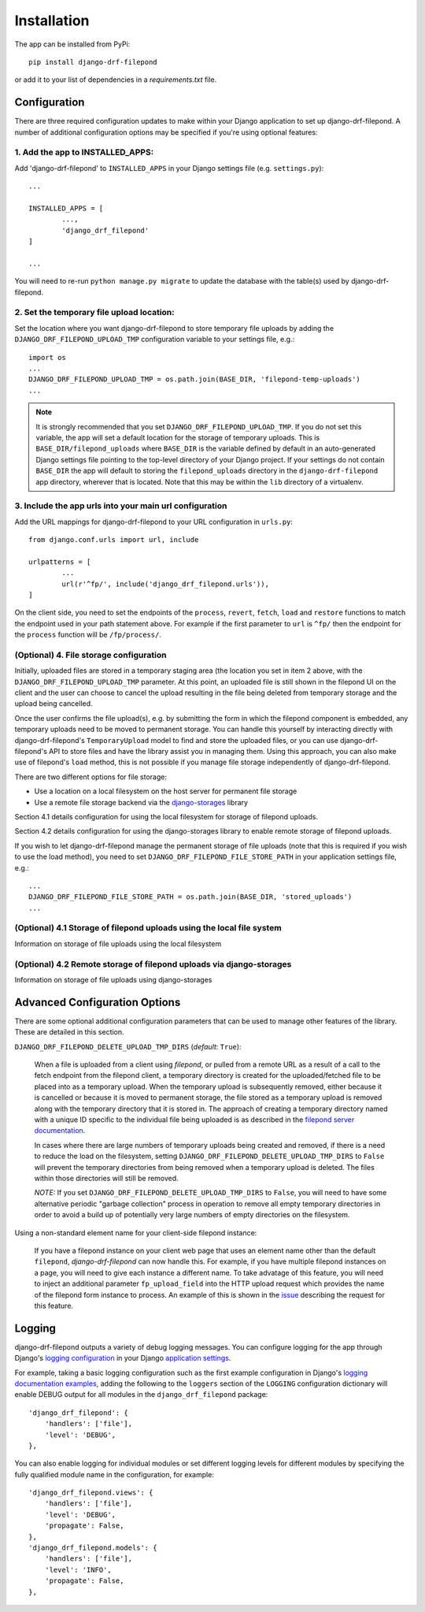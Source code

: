 Installation
============

The app can be installed from PyPi::

	pip install django-drf-filepond

or add it to your list of dependencies in a *requirements.txt* file.

Configuration
-------------

There are three required configuration updates to make within your Django 
application to set up django-drf-filepond. A number of additional 
configuration options may be specified if you're using optional features:

1. Add the app to INSTALLED_APPS:
^^^^^^^^^^^^^^^^^^^^^^^^^^^^^^^^^

Add 'django-drf-filepond' to ``INSTALLED_APPS`` in your Django settings 
file (e.g. ``settings.py``)::

	...
	
	INSTALLED_APPS = [
		...,
		'django_drf_filepond'
	]
	
	...

You will need to re-run ``python manage.py migrate`` to update the database 
with the table(s) used by django-drf-filepond.

2. Set the temporary file upload location:
^^^^^^^^^^^^^^^^^^^^^^^^^^^^^^^^^^^^^^^^^^

Set the location where you want django-drf-filepond to store temporary 
file uploads by adding the ``DJANGO_DRF_FILEPOND_UPLOAD_TMP`` configuration 
variable to your settings file, e.g.::

	import os
	...
	DJANGO_DRF_FILEPOND_UPLOAD_TMP = os.path.join(BASE_DIR, 'filepond-temp-uploads')
	...

.. note:: It is strongly recommended that you set 
	``DJANGO_DRF_FILEPOND_UPLOAD_TMP``. If you do not set this variable, the 
	app will set a default location for the storage of temporary uploads. 
	This is ``BASE_DIR/filepond_uploads`` where ``BASE_DIR`` is the variable 
	defined by default in an auto-generated Django settings file pointing to 
	the top-level directory of your Django project. If your settings do not 
	contain ``BASE_DIR`` the app will default to storing the 
	``filepond_uploads`` directory in the ``django-drf-filepond`` app  
	directory, wherever that is located. Note that this may be within the  
	``lib`` directory of a virtualenv.

3. Include the app urls into your main url configuration
^^^^^^^^^^^^^^^^^^^^^^^^^^^^^^^^^^^^^^^^^^^^^^^^^^^^^^^^

Add the URL mappings for django-drf-filepond to your URL configuration 
in ``urls.py``::

	from django.conf.urls import url, include
	
	urlpatterns = [
		...
		url(r'^fp/', include('django_drf_filepond.urls')),
	]

On the client side, you need to set the endpoints of the ``process``, 
``revert``, ``fetch``, ``load`` and ``restore`` functions to match the 
endpoint used in your path statement above. For example if the first 
parameter to ``url`` is ``^fp/`` then the endpoint for the ``process`` 
function will be ``/fp/process/``.

(Optional) 4. File storage configuration
^^^^^^^^^^^^^^^^^^^^^^^^^^^^^^^^^^^^^^^^

Initially, uploaded files are stored in a temporary staging area (the 
location you set in item 2 above, with the ``DJANGO_DRF_FILEPOND_UPLOAD_TMP`` 
parameter. At this point, an uploaded file is still shown in the filepond UI  
on the client and the user can choose to cancel the upload resulting in the  
file being deleted from temporary storage and the upload being cancelled.

Once the user confirms the file upload(s), e.g. by submitting the form in 
which the filepond component is embedded, any temporary uploads need to be  
moved to permanent storage. You can handle this yourself by interacting 
directly with django-drf-filepond's ``TemporaryUpload`` model to find and   
store the uploaded files, or you can use django-drf-filepond's API to store  
files and have the library assist you in managing them. Using this approach,  
you can also make use of filepond's ``load`` method, this is not possible if 
you manage file storage independently of django-drf-filepond.  

There are two different options for file storage:

- Use a location on a local filesystem on the host server for permanent file storage
   
- Use a remote file storage backend via the `django-storages <https://django-storages.readthedocs.io/en/latest>`_ library 

Section 4.1 details configuration for using the local filesystem for 
storage of filepond uploads.

Section 4.2 details configuration for using the django-storages library to 
enable remote storage of filepond uploads.

If you wish to let django-drf-filepond manage the permanent storage of file 
uploads (note that this is required if you wish to use the load method), 
you need to set ``DJANGO_DRF_FILEPOND_FILE_STORE_PATH`` in your application 
settings file, e.g.::

	...
	DJANGO_DRF_FILEPOND_FILE_STORE_PATH = os.path.join(BASE_DIR, 'stored_uploads')
	...

(Optional) 4.1 Storage of filepond uploads using the local file system
^^^^^^^^^^^^^^^^^^^^^^^^^^^^^^^^^^^^^^^^^^^^^^^^^^^^^^^^^^^^^^^^^^^^^^

Information on storage of file uploads using the local filesystem

(Optional) 4.2 Remote storage of filepond uploads via django-storages
^^^^^^^^^^^^^^^^^^^^^^^^^^^^^^^^^^^^^^^^^^^^^^^^^^^^^^^^^^^^^^^^^^^^^^

Information on storage of file uploads using django-storages

Advanced Configuration Options
------------------------------

There are some optional additional configuration parameters that can be used 
to manage other features of the library. These are detailed in this section.

``DJANGO_DRF_FILEPOND_DELETE_UPLOAD_TMP_DIRS`` (*default*: ``True``):

	When a file is uploaded from a client using *filepond*, or pulled from a 
	remote URL as a result of a call to the fetch endpoint from the filepond 
	client, a temporary directory is created for the uploaded/fetched file  
	to be placed into as a temporary upload. When the temporary upload is 
	subsequently removed, either because it is cancelled or because it is 
	moved to permanent storage, the file stored as a temporary upload is 
	removed along with the temporary directory that it is stored in. The 
	approach of creating a temporary directory named with a unique ID 
	specific to the individual file being uploaded is as described in the 
	`filepond server documentation <https://pqina.nl/filepond/docs/patterns/api/server/#process>`_.
	
	In cases where there are large numbers of temporary uploads being 
	created and removed, if there is a need to reduce the load on the 
	filesystem, setting ``DJANGO_DRF_FILEPOND_DELETE_UPLOAD_TMP_DIRS`` to 
	``False`` will prevent the temporary directories from being removed when 
	a temporary upload is deleted. The files within those directories will 
	still be removed.
	
	*NOTE:* If you set ``DJANGO_DRF_FILEPOND_DELETE_UPLOAD_TMP_DIRS`` to   
	``False``, you will need to have some alternative periodic "garbage   
	collection" process in operation to remove all empty temporary   
	directories in order to avoid a build up of potentially very large   
	numbers of empty directories on the filesystem.
	   
Using a non-standard element name for your client-side filepond instance:

	If you have a filepond instance on your client web page that uses an  
	element name other than the default ``filepond``, *django-drf-filepond* 
	can now handle this. For example, if you have multiple filepond 
	instances on a page, you will need to give each instance a different 
	name. To take advatage of this feature, you will need to inject an   
	additional parameter ``fp_upload_field`` into the HTTP upload request 
	which provides the name of the filepond form instance to process. An 
	example of this is shown in the `issue <https://github.com/ImperialCollegeLondon/django-drf-filepond/issues/4#issue-412361507>`_ 
	describing the request for this feature.   
	

Logging
-------

django-drf-filepond outputs a variety of debug logging messages. You can 
configure logging for the app through Django's `logging configuration <https://docs.djangoproject.com/en/2.1/topics/logging/>`_ in your 
Django `application settings <https://docs.djangoproject.com/en/2.1/topics/settings/>`_.

For example, taking a basic logging configuration such as the first example 
configuration in Django's `logging documentation examples <https://docs.djangoproject.com/en/2.1/topics/logging/#examples>`_, adding 
the following to the ``loggers`` section of the ``LOGGING`` configuration dictionary will 
enable DEBUG output for all modules in the ``django_drf_filepond`` package::

    'django_drf_filepond': {
        'handlers': ['file'],
        'level': 'DEBUG',
    },
    
You can also enable logging for individual modules or set different logging 
levels for different modules by specifying the fully qualified module name in 
the configuration, for example::

    'django_drf_filepond.views': {
        'handlers': ['file'],
        'level': 'DEBUG',
        'propagate': False,
    },
    'django_drf_filepond.models': {
        'handlers': ['file'],
        'level': 'INFO',
        'propagate': False,
    },
 